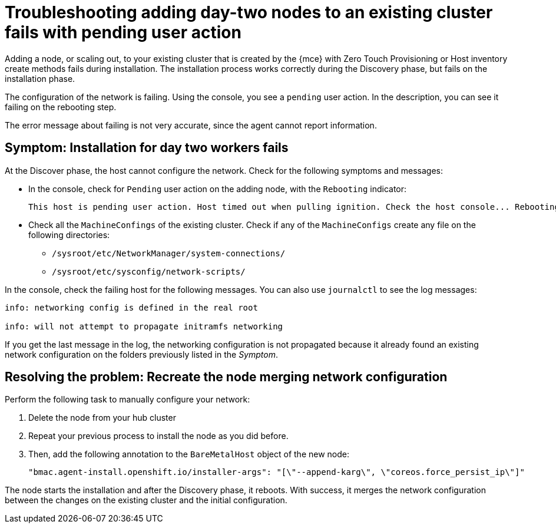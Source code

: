 [#troubleshooting-network-config-fail]
= Troubleshooting adding day-two nodes to an existing cluster fails with pending user action

Adding a node, or scaling out, to your existing cluster that is created by the {mce} with Zero Touch Provisioning or Host inventory create methods fails during installation. The installation process works correctly during the Discovery phase, but fails on the installation phase. 

The configuration of the network is failing. Using the console, you see a `pending` user action. In the description, you can see it failing on the rebooting step.

The error message about failing is not very accurate, since the agent cannot report information.
 
[#symptom-network-config-fail]
== Symptom: Installation for day two workers fails

At the Discover phase, the host cannot configure the network. Check for the following symptoms and messages:

* In the console, check for `Pending` user action on the adding node, with the `Rebooting` indicator:
+
----
This host is pending user action. Host timed out when pulling ignition. Check the host console... Rebooting
----

* Check all the `MachineConfings` of the existing cluster. Check if any of the `MachineConfigs` create any file on the following directories: 

 ** `/sysroot/etc/NetworkManager/system-connections/` 
 ** `/sysroot/etc/sysconfig/network-scripts/` 

In the console, check the failing host for the following messages. You can also use `journalctl` to see the log messages:

----
info: networking config is defined in the real root

info: will not attempt to propagate initramfs networking
----

If you get the last message in the log, the networking configuration is not propagated because it already found an existing network configuration on the folders previously listed in the _Symptom_.

[#resolving-network-config-fail]
== Resolving the problem: Recreate the node merging network configuration

Perform the following task to manually configure your network:

. Delete the node from your hub cluster
. Repeat your previous process to install the node as you did before.
. Then, add the following annotation to the `BareMetalHost` object of the new node: 
+
----
"bmac.agent-install.openshift.io/installer-args": "[\"--append-karg\", \"coreos.force_persist_ip\"]"
----

The node starts the installation and after the Discovery phase, it reboots. With success, it merges the network configuration between the changes on the existing cluster and the initial configuration.